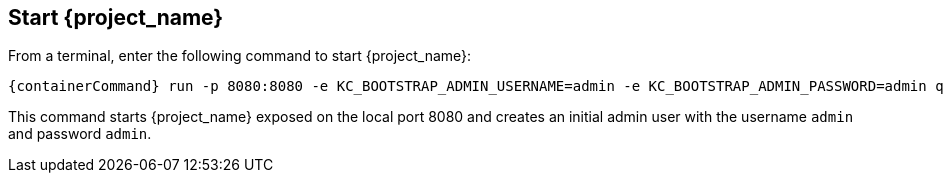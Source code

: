 == Start {project_name}

From a terminal, enter the following command to start {project_name}:

[source,bash,subs="attributes+"]
----
{containerCommand} run -p 8080:8080 -e KC_BOOTSTRAP_ADMIN_USERNAME=admin -e KC_BOOTSTRAP_ADMIN_PASSWORD=admin quay.io/keycloak/keycloak:{version} start-dev
----

This command starts {project_name} exposed on the local port 8080 and creates an initial admin user with the username `admin`
and password `admin`.
